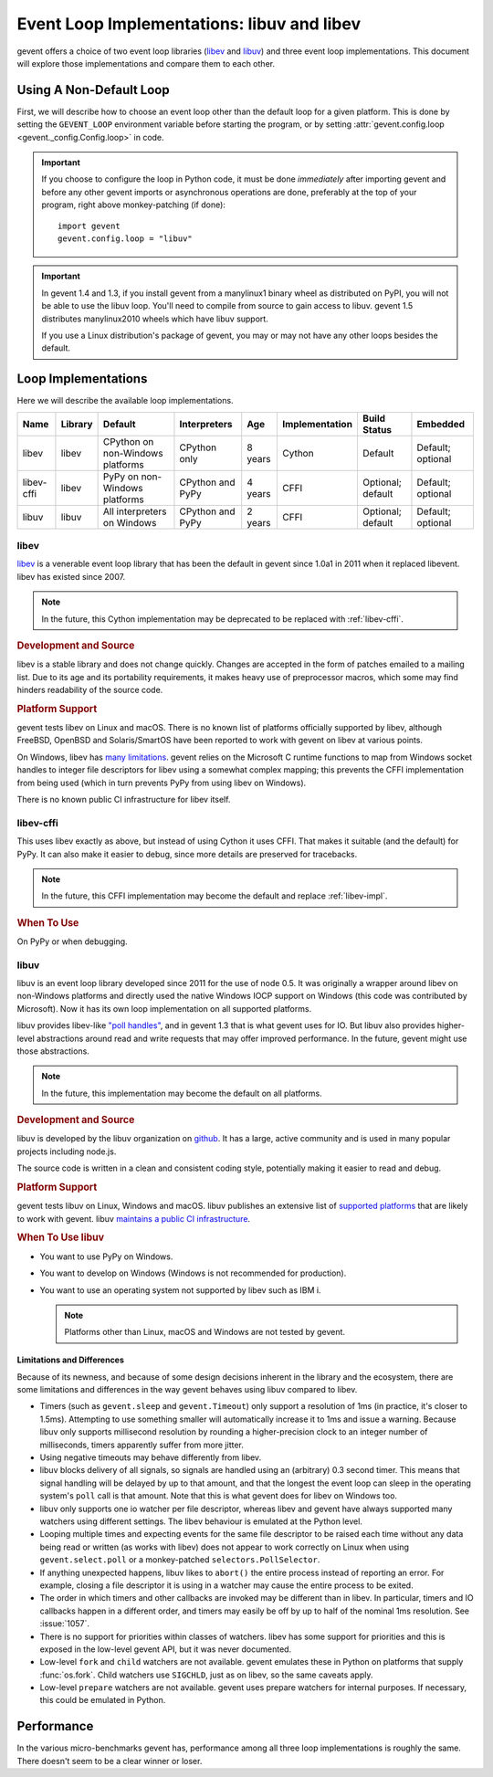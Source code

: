 =============================================
 Event Loop Implementations: libuv and libev
=============================================

.. versionadded:: 1.3

gevent offers a choice of two event loop libraries (`libev`_ and
`libuv`_) and three event loop implementations. This document will
explore those implementations and compare them to each other.

Using A Non-Default Loop
========================

First, we will describe how to choose an event loop other than the
default loop for a given platform. This is done by setting the
``GEVENT_LOOP`` environment variable before starting the program, or
by setting :attr:`gevent.config.loop <gevent._config.Config.loop>` in
code.

.. important::

   If you choose to configure the loop in Python code, it must be done
   *immediately* after importing gevent and before any other gevent
   imports or asynchronous operations are done, preferably at the top
   of your program, right above monkey-patching (if done)::

       import gevent
       gevent.config.loop = "libuv"

.. important::

   In gevent 1.4 and 1.3, if you install gevent from a manylinux1
   binary wheel as distributed on PyPI, you will not be able to use
   the libuv loop. You'll need to compile from source to gain access
   to libuv. gevent 1.5 distributes manylinux2010 wheels which have
   libuv support.

   If you use a Linux distribution's package of gevent, you may or may
   not have any other loops besides the default.


Loop Implementations
====================

Here we will describe the available loop implementations.

+----------+-------+------------+------------+-----+--------------+---------+--------+
|Name      |Library|Default     |Interpreters|Age  |Implementation|Build    |Embedded|
|          |       |            |            |     |              |Status   |        |
+==========+=======+============+============+=====+==============+=========+========+
|libev     |libev  |CPython on  |CPython only|8    |Cython        |Default  |Default;|
|          |       |non-Windows |            |years|              |         |optional|
|          |       |platforms   |            |     |              |         |        |
+----------+-------+------------+------------+-----+--------------+---------+--------+
|libev-cffi|libev  |PyPy on     |CPython and |4    |CFFI          |Optional;|Default;|
|          |       |non-Windows |PyPy        |years|              |default  |optional|
|          |       |platforms   |            |     |              |         |        |
+----------+-------+------------+------------+-----+--------------+---------+--------+
|libuv     |libuv  |All         |CPython and |2    |CFFI          |Optional;|Default;|
|          |       |interpreters|PyPy        |years|              |default  |optional|
|          |       |on Windows  |            |     |              |         |        |
+----------+-------+------------+------------+-----+--------------+---------+--------+

.. _libev-impl:

libev
-----

`libev`_ is a venerable event loop library that has been the default
in gevent since 1.0a1 in 2011 when it replaced libevent. libev has
existed since 2007.

.. note::

   In the future, this Cython implementation may be deprecated to be
   replaced with :ref:`libev-cffi`.

.. _libev-dev:

.. rubric:: Development and Source

libev is a stable library and does not change quickly. Changes are
accepted in the form of patches emailed to a mailing list. Due to its
age and its portability requirements, it makes heavy use of
preprocessor macros, which some may find hinders readability of the
source code.

.. _libev-plat:

.. rubric:: Platform Support

gevent tests libev on Linux and macOS. There is no known list of
platforms officially supported by libev, although FreeBSD, OpenBSD and
Solaris/SmartOS have been reported to work with gevent on libev at
various points.

On Windows, libev has `many limitations
<http://pod.tst.eu/http://cvs.schmorp.de/libev/ev.pod#WIN32_PLATFORM_LIMITATIONS_AND_WORKA>`_.
gevent relies on the Microsoft C runtime functions to map from Windows
socket handles to integer file descriptors for libev using a somewhat
complex mapping; this prevents the CFFI implementation from being
used (which in turn prevents PyPy from using libev on Windows).

There is no known public CI infrastructure for libev itself.

.. _libev-cffi:

libev-cffi
----------

This uses libev exactly as above, but instead of using Cython it uses
CFFI. That makes it suitable (and the default) for PyPy. It can also
make it easier to debug, since more details are preserved for
tracebacks.


.. note::

   In the future, this CFFI implementation may become the default and replace
   :ref:`libev-impl`.

.. rubric:: When To Use

On PyPy or when debugging.


libuv
-----

libuv is an event loop library developed since 2011 for the use of
node 0.5. It was originally a wrapper around libev on non-Windows
platforms and directly used the native Windows IOCP support on Windows
(this code was contributed by Microsoft). Now it has its own loop
implementation on all supported platforms.

libuv provides libev-like `"poll handles"
<http://docs.libuv.org/en/v1.x/poll.html>`_, and in gevent 1.3 that is
what gevent uses for IO. But libuv also provides higher-level
abstractions around read and write requests that may offer improved
performance. In the future, gevent might use those abstractions.

.. note::

   In the future, this implementation may become the default on all
   platforms.

.. rubric:: Development and Source

libuv is developed by the libuv organization on `github
<https://github.com/libuv/libuv>`_. It has a large, active community
and is used in many popular projects including node.js.

The source code is written in a clean and consistent coding style,
potentially making it easier to read and debug.

.. rubric:: Platform Support

gevent tests libuv on Linux, Windows and macOS. libuv publishes an
extensive list of `supported platforms
<https://github.com/libuv/libuv/blob/v1.x/SUPPORTED_PLATFORMS.md>`_
that are likely to work with gevent. libuv `maintains a public CI
infrastructure <https://ci.nodejs.org/view/libuv/>`_.

.. rubric:: When To Use libuv


- You want to use PyPy on Windows.
- You want to develop on Windows (Windows is not recommended for
  production).
- You want to use an operating system not supported by libev such as
  IBM i.

  .. note::

     Platforms other than Linux, macOS and Windows are not
     tested by gevent.

.. _libuv-limits:

Limitations and Differences
~~~~~~~~~~~~~~~~~~~~~~~~~~~

Because of its newness, and because of some design decisions inherent
in the library and the ecosystem, there are some limitations and
differences in the way gevent behaves using libuv compared to libev.

- Timers (such as ``gevent.sleep`` and ``gevent.Timeout``) only
  support a resolution of 1ms (in practice, it's closer to 1.5ms).
  Attempting to use something smaller will automatically increase it
  to 1ms and issue a warning. Because libuv only supports millisecond
  resolution by rounding a higher-precision clock to an integer number
  of milliseconds, timers apparently suffer from more jitter.

- Using negative timeouts may behave differently from libev.

- libuv blocks delivery of all signals, so signals are handled using
  an (arbitrary) 0.3 second timer. This means that signal handling
  will be delayed by up to that amount, and that the longest the
  event loop can sleep in the operating system's ``poll`` call is
  that amount. Note that this is what gevent does for libev on
  Windows too.

- libuv only supports one io watcher per file descriptor, whereas
  libev and gevent have always supported many watchers using
  different settings. The libev behaviour is emulated at the Python
  level.

- Looping multiple times and expecting events for the same file
  descriptor to be raised each time without any data being read or
  written (as works with libev) does not appear to work correctly on
  Linux when using ``gevent.select.poll`` or a monkey-patched
  ``selectors.PollSelector``.

- If anything unexpected happens, libuv likes to ``abort()`` the
  entire process instead of reporting an error. For example, closing
  a file descriptor it is using in a watcher may cause the entire
  process to be exited.

- The order in which timers and other callbacks are invoked may be
  different than in libev. In particular, timers and IO callbacks
  happen in a different order, and timers may easily be off by up to
  half of the nominal 1ms resolution. See :issue:`1057`.

- There is no support for priorities within classes of watchers. libev
  has some support for priorities and this is exposed in the low-level
  gevent API, but it was never documented.

- Low-level ``fork`` and ``child`` watchers are not available. gevent
  emulates these in Python on platforms that supply :func:`os.fork`.
  Child watchers use ``SIGCHLD``, just as on libev, so the same
  caveats apply.

- Low-level ``prepare`` watchers are not available. gevent uses
  prepare watchers for internal purposes. If necessary, this could be
  emulated in Python.

Performance
===========

In the various micro-benchmarks gevent has, performance among all three
loop implementations is roughly the same. There doesn't seem to be a
clear winner or loser.

.. _libev: http://software.schmorp.de/pkg/libev.html
.. _libuv: http://libuv.org

..  LocalWords:  gevent libev cffi PyPy CFFI libuv FreeBSD CPython Cython
